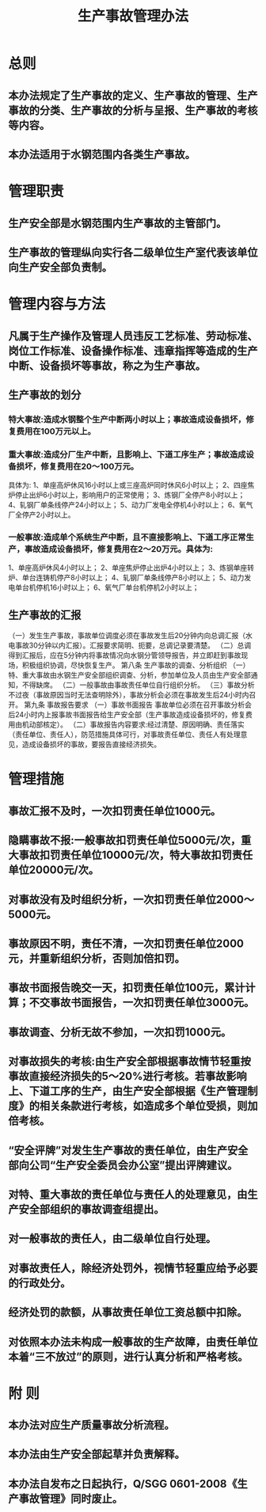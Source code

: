:PROPERTIES:
:ID:       0f2d6938-f87a-4f1c-909e-0ff6012aab07
:END:
#+title: 生产事故管理办法
* 总则
** 本办法规定了生产事故的定义、生产事故的管理、生产事故的分类、生产事故的分析与呈报、生产事故的考核等内容。
** 本办法适用于水钢范围内各类生产事故。
* 管理职责
** 生产安全部是水钢范围内生产事故的主管部门。
** 生产事故的管理纵向实行各二级单位生产室代表该单位向生产安全部负责制。
* 管理内容与方法
** 凡属于生产操作及管理人员违反工艺标准、劳动标准、岗位工作标准、设备操作标准、违章指挥等造成的生产中断、设备损坏等事故，称之为生产事故。
** 生产事故的划分
*** 特大事故:造成水钢整个生产中断两小时以上；事故造成设备损坏，修复费用在100万元以上。
*** 重大事故:造成分厂生产中断，且影响上、下道工序生产；事故造成设备损坏，修复费用在20～100万元。
具体为:
1、单座高炉休风16小时以上或三座高炉同时休风6小时以上；
2、四座焦炉停止出炉6小时以上，影响用户的正常使用；
3、炼钢厂全停产8小时以上；
4、轧钢厂单条线停产24小时以上；
5、动力厂发电全停机4小时以上；
6、氧气厂全停产2小时以上。
*** 一般事故:造成单个系统生产中断，且不直接影响上、下道工序正常生产，事故造成设备损坏，修复费用在2～20万元。具体为:
1、单座高炉休风4小时以上；
2、单座焦炉停止出炉4小时以上；
3、炼钢单座转炉、单台连铸机停产8小时以上；
4、轧钢厂单条线停产8小时以上；
5、动力发电单台机停机16小时以上；
6、氧气厂单台机停机2小时以上；
** 生产事故的汇报
（一）发生生产事故，事故单位调度必须在事故发生后20分钟内向总调汇报（水电事故30分钟以内汇报）。汇报要求简明、扼要，总调记录要清楚。
（二）总调得到汇报后，应在5分钟内将事故情况向水钢分管领导报告，并立即赶到事故现场，积极组织协调，尽快恢复生产。
第八条  生产事故的调查、分析组织
（一）特、重大事故由水钢生产安全部组织调查、分析，参加单位及人员由生产安全部通知，不得缺席。
（二）一般事故由事故责任单位自行组织分析。
（三）事故分析不过夜（事故原因当时无法查明除外），事故分析会必须在事故发生后24小时内召开。
第九条  事故报告要求
（一）事故书面报告  事故单位必须在召开事故分析会后24小时内上报事故书面报告给生产安全部（生产事故造成设备损坏的，修复费用由机动部核定）。
（二）事故报告内容要求:经过清楚、原因明确、责任落实（责任单位、责任人），防范措施具体可行，对事故责任单位、责任人有处理意见，造成设备损坏的事故，要报告直接经济损失。
* 管理措施
** 事故汇报不及时，一次扣罚责任单位1000元。
** 隐瞒事故不报:一般事故扣罚责任单位5000元/次，重大事故扣罚责任单位10000元/次，特大事故扣罚责任单位20000元/次。
** 对事故没有及时组织分析，一次扣罚责任单位2000～5000元。
** 事故原因不明，责任不清，一次扣罚责任单位2000元，并重新组织分析，否则加倍扣罚。
** 事故书面报告晚交一天，扣罚责任单位100元，累计计算；不交事故书面报告，一次扣罚责任单位3000元。
** 事故调查、分析无故不参加，一次扣罚1000元。
** 对事故损失的考核:由生产安全部根据事故情节轻重按事故直接经济损失的5～20%进行考核。若事故影响上、下道工序的生产，由生产安全部根据《生产管理制度》的相关条款进行考核，如造成多个单位受损，则加倍考核。
** “安全评牌”对发生生产事故的责任单位，由生产安全部向公司“生产安全委员会办公室”提出评牌建议。
** 对特、重大事故的责任单位与责任人的处理意见，由生产安全部组织的事故调查组提出。
** 对一般事故的责任人，由二级单位自行处理。
** 对事故责任人，除经济处罚外，视情节轻重应给予必要的行政处分。
** 经济处罚的款额，从事故责任单位工资总额中扣除。
** 对依照本办法未构成一般事故的生产故障，由责任单位本着“三不放过”的原则，进行认真分析和严格考核。
* 附  则
** 本办法对应生产质量事故分析流程。
** 本办法由生产安全部起草并负责解释。
** 本办法自发布之日起执行，Q/SGG 0601-2008《生产事故管理》同时废止。
